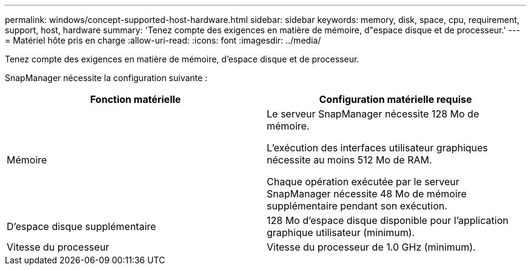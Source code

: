 ---
permalink: windows/concept-supported-host-hardware.html 
sidebar: sidebar 
keywords: memory, disk, space, cpu, requirement, support, host, hardware 
summary: 'Tenez compte des exigences en matière de mémoire, d"espace disque et de processeur.' 
---
= Matériel hôte pris en charge
:allow-uri-read: 
:icons: font
:imagesdir: ../media/


[role="lead"]
Tenez compte des exigences en matière de mémoire, d'espace disque et de processeur.

SnapManager nécessite la configuration suivante :

|===
| Fonction matérielle | Configuration matérielle requise 


 a| 
Mémoire
 a| 
Le serveur SnapManager nécessite 128 Mo de mémoire.

L'exécution des interfaces utilisateur graphiques nécessite au moins 512 Mo de RAM.

Chaque opération exécutée par le serveur SnapManager nécessite 48 Mo de mémoire supplémentaire pendant son exécution.



 a| 
D'espace disque supplémentaire
 a| 
128 Mo d'espace disque disponible pour l'application graphique utilisateur (minimum).



 a| 
Vitesse du processeur
 a| 
Vitesse du processeur de 1.0 GHz (minimum).

|===